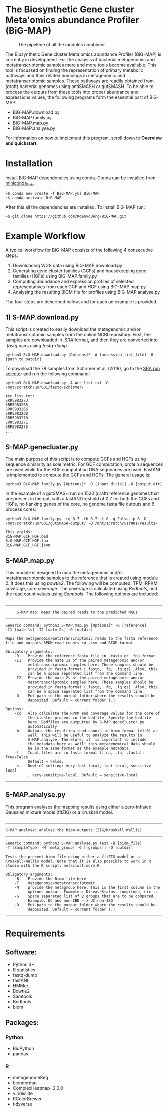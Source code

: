 * The Biosynthetic Gene cluster Meta'omics abundance Profiler (BiG-MAP)
#+CAPTION: The pipelene of all the modules combined
#+NAME: BiG-MAP.fig_1
[[https://github.com/KoenvdBerg/BiG-MAP/blob/master/FINAL_pipeline_V3.png]]

The Biosynthetic Gene cluster Meta'omics abundance Profiler (BiG-MAP)
is currently in development. For the analysis of bacterial metagenomic
and metatranscriptomic samples more and more tools become
available. This tool is focussed on finding the representation of
primary metabolic pathways and their related homologs in metagenomic
and metatranscriptomic samples. These pathways are readily obtained
from (draft) bacterial genomes using antiSMASH or gutSMASH. To be able
to process the outputs from these tools into proper abundance and
expressions values, the following programs form the essential part of
BiG-MAP:
- BiG-MAP.download.py
- BiG-MAP.family.py
- BiG-MAP.map.py
- BiG-MAP.analyse.py
For information on how to implement this program, scroll down to
*Overview and quickstart*. 

* Installation
Install BiG-MAP dependencies using conda. Conda can be installed from
[[https://docs.conda.io/en/latest/miniconda.html][miniconda_link]]. 
#+BEGIN_EXAMPLE
~$ conda env create -f BiG-MAP.yml BiG-MAP
~$ conda activate BiG-MAP
#+END_EXAMPLE
After this all the dependencies are installed. To install BiG-MAP run:
#+BEGIN_EXAMPLE
~$ git clone https://github.com/KoenvdBerg/BiG-MAP.git
#+END_EXAMPLE


* Example Workflow
A typical workflow for BiG-MAP consists of the following 4 consecutive steps:
1) Downloading WGS data using BiG-MAP.download.py
2) Generating gene cluster families (GCFs) and housekeeping gene
   families (HGFs) using BiG-MAP.family.py
3) Computing abundance and expression profiles of selected
   representatives from each GCF and HGF using BiG-MAP.map.py
4) Analysing the resulting BIOM file for profiles using
   BiG-MAP.analyse.py
The four steps are described below, and for each an example is
provided. 

** 1) S-MAP.download.py
This script is created to easily download the metagenomic and/or
metatranscriptomic samples from the online NCBI repository. First, the
samples are downloaded in /.SRA/ format, and then they are converted
into /.fastq/ pairs using /fastq-dump/. 
#+BEGIN_EXAMPLE
python3 BiG-MAP.download.py [Options]* -A [accession_list_file] -O [path_to_outdir]
#+END_EXAMPLE
To download the 78 samples from Schirmer et al. (2018), go to the [[https://www.ncbi.nlm.nih.gov/Traces/study/][SRA
run selector]] and run the following command:
#+BEGIN_EXAMPLE
python3 BiG-MAP.download.py -A Acc_list.txt -O /mnt/scratch/usr001/fastq/schirmer/

Acc_list.txt:
SRR5983273
SRR5983265
SRR5983266
SRR5983268
SRR5983270
SRR5983271
SRR5983275
...
#+END_EXAMPLE

** S-MAP.genecluster.py
The main purpose of this script is to compute GCFs and HGFs using
sequence similarity as sole metric. For GCF computation, protein
sequences are used while for the HGF computation DNA sequences are
used. FastANI is implemented to compute the GCFs and HGFs. The general
usage is:
#+BEGIN_EXAMPLE
python3 BiG-MAP.family.py [Options]* -D [input dir(s)] -O [output dir]
#+END_EXAMPLE
In the example of a gutSMASH run on 1520 (draft) reference genomes that
are present in the gut, with a fastANI treshold of 0.7 for both the
GCFs and HGFs, no flanking genes of the core, no genome fasta file
outputs and 6 process cores:
#+BEGIN_EXAMPLE
python3 BiG-MAP.family.py -tg 0.7 -th 0.7 -f 0 -g False -p 6 -D /mnt/scratch/usr001/gutSMASH-output/ -O /mnt/scratch/usr001/results/

This yields:
BiG-MAP.GCF_HGF.bed
BiG-MAP.GCF_HGF.fna
BiG-MAP.GCF_HGF.json
#+END_EXAMPLE

** S-MAP.map.py
This module is designed to map the metagenomic and/or
metatranscriptomic samples to the reference that is created using
module 2. It does this using /bowtie2/. The following will be
computed: TPM, RPKM, coverage, core coverage. The coverage is
calculated using /Bedtools/, and the read count values using
/Samtools/. The following options are included:

#+BEGIN_EXAMPLE
______________________________________________________________________

     S-MAP map: maps the paired reads to the predicted MGCs
______________________________________________________________________

Generic command: python3 S-MAP.map.py [Options]* -R [reference]
-I1 [mate-1s] -I2 [mate-2s] -O [outdir]

Maps the metagenomic/metatranscriptomic reads to the fasta reference
file and outputs RPKM read counts in .csv and BIOM format

Obligatory arguments:
    -R    Provide the reference fasta file in .fasta or .fna format
    -I1   Provide the mate 1s of the paired metagenomic and/or
          metatranscriptomic samples here. These samples should be
          provided in fastq-format (.fastq, .fq, .fq.gz). Also, this
          can be a space seperated list from the command line.
    -I2   Provide the mate 2s of the paired metagenomic and/or
          metatranscriptomic samples here. These samples should be
          provided in fastq-format (.fastq, .fq, .fq.gz). Also, this
          can be a space seperated list from the command line.
    -O    Put path to the output folder where the results should be
          deposited. Default = current folder (.)

Options:
    -cc   Also calculate the RPKM and coverage values for the core of
          the cluster present in the bedfile. Specify the bedfile
          here. Bedfiles are outputted by S-MAP.genecluster.py
          automatically
    -b    Outputs the resulting read counts in biom format (v1.0) as
          well. This will be useful to analyze the results in
          S-MAP.analyse. Therefore, it  is important to include
          the metadata here as well: this metagenomical data should
          be in the same format as the example metadata
    -f    Input files are in fasta format (.fna, .fa, .fasta): True/False.
          Default = False.
    -s    Bowtie2 setting: very-fast-local, fast-local, sensitive-local
          , very-sensitive-local. Default = sensitive-local
______________________________________________________________________
#+END_EXAMPLE
** S-MAP.analyse.py
This program analyses the mapping results using either a zero-inflated
Gaussian mixture model (fitZIG) or a Kruskall model. 

#+BEGIN_EXAMPLE
______________________________________________________________________

S-MAP analyse: analyse the biom-outputs (ZIG/Kruskall-Wallis)
______________________________________________________________________

Generic command: python3 S-MAP.analyse.py test -B [biom_file]
-T [SampleType] -M [meta_group] -G [[groups]] -O [outdir]

Tests the present biom file using either a fitZIG model or a
Kruskall-Wallis model. Note that it is also possible to work in R
studio with the R script: meteclust.norm.R

Obligatory arguments:
    -B    Provide the Biom file here
    -T    metagenomic/metatranscriptomic
    -M    provide the metagroup here. This is the first column in the
          options output. Examples: DiseaseStatus, Longitude, etc...
    -G    Space separated list of 2 groups that are to be compared.
          Example: UC and non-IBD --> UC non-IBD
    -O    Put path to the output folder where the results should be
          deposited. Default = current folder (.)
______________________________________________________________________
#+END_EXAMPLE
* Requirements
** Software:
- Python 3+
- R statistics
- fastq-dump
- fastANI
- HMMer
- Bowtie2
- Samtools
- Bedtools
- biom

** Packages:
*** Python
- BioPython
- pandas
*** R
- metagenomeSeq
- biomformat
- ComplexHeatmap=2.0.0
- viridisLite
- RColorBrewer
- tidyverse
